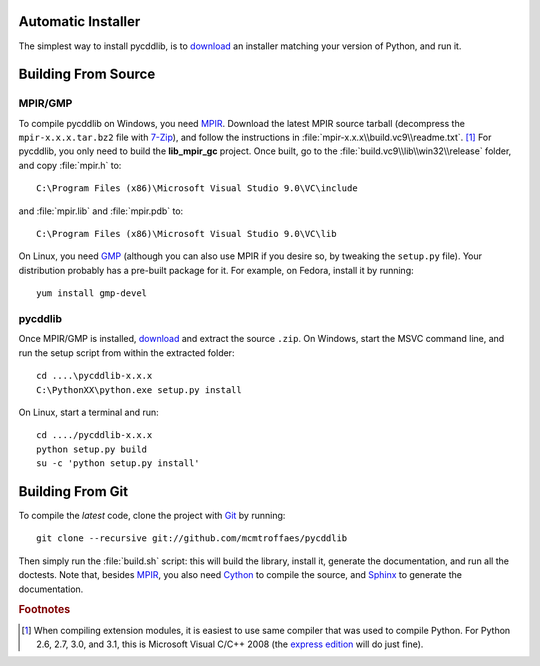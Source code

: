 Automatic Installer
~~~~~~~~~~~~~~~~~~~

The simplest way to install pycddlib, is to `download <http://pypi.python.org/pypi/pycddlib/#downloads>`_ an installer matching your version of Python, and run it.

Building From Source
~~~~~~~~~~~~~~~~~~~~

MPIR/GMP
''''''''

To compile pycddlib on Windows, you need `MPIR <http://www.mpir.org/>`_. Download the latest MPIR source tarball (decompress the ``mpir-x.x.x.tar.bz2`` file with `7-Zip <http://www.7-zip.org/>`_), and follow the instructions in :file:`mpir-x.x.x\\build.vc9\\readme.txt`. [#vc9]_ For pycddlib, you only need to build the **lib_mpir_gc** project. Once built, go to the :file:`build.vc9\\lib\\win32\\release` folder, and copy :file:`mpir.h` to::

    C:\Program Files (x86)\Microsoft Visual Studio 9.0\VC\include

and :file:`mpir.lib` and :file:`mpir.pdb` to::

    C:\Program Files (x86)\Microsoft Visual Studio 9.0\VC\lib

On Linux, you need `GMP <http://gmplib.org/>`_ (although you can also use MPIR if you desire so, by tweaking the ``setup.py`` file). Your distribution probably has a pre-built package for it. For example, on Fedora, install it by running::

    yum install gmp-devel

pycddlib
''''''''

Once MPIR/GMP is installed, `download <http://pypi.python.org/pypi/pycddlib/#downloads>`_ and extract the source ``.zip``. On Windows, start the MSVC command line, and run the setup script from within the extracted folder::

    cd ....\pycddlib-x.x.x
    C:\PythonXX\python.exe setup.py install

On Linux, start a terminal and run::

    cd ..../pycddlib-x.x.x
    python setup.py build
    su -c 'python setup.py install'

Building From Git
~~~~~~~~~~~~~~~~~

To compile the *latest* code, clone the project with `Git <http://git-scm.com>`_ by running::

    git clone --recursive git://github.com/mcmtroffaes/pycddlib

Then simply run the :file:`build.sh` script: this will build the library, install it, generate the documentation, and run all the doctests. Note that, besides `MPIR <http://www.mpir.org/>`_, you also need `Cython <http://www.cython.org/>`_ to compile the source, and `Sphinx <http://sphinx.pocoo.org/>`_ to generate the documentation.

.. rubric:: Footnotes

.. [#vc9]

   When compiling extension modules, it is easiest to use same compiler that was used to compile Python. For Python 2.6, 2.7, 3.0, and 3.1, this is Microsoft Visual C/C++ 2008 (the `express edition <http://download.microsoft.com/download/A/5/4/A54BADB6-9C3F-478D-8657-93B3FC9FE62D/vcsetup.exe>`_ will do just fine).
